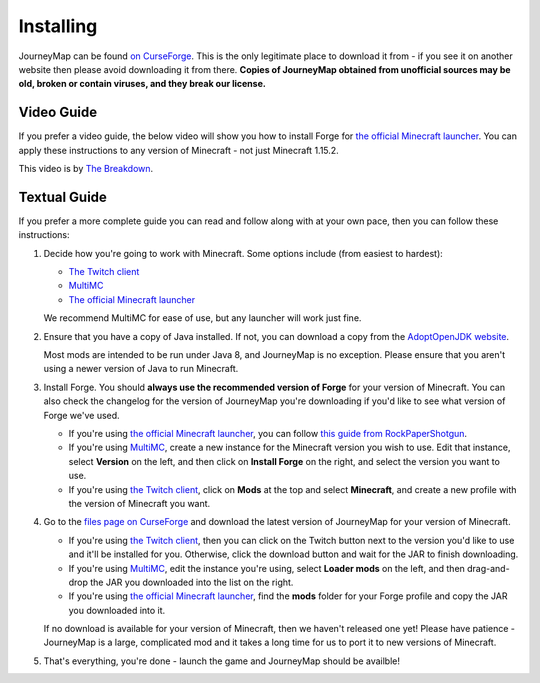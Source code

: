 Installing
==========

JourneyMap can be found `on CurseForge`_. This is the only legitimate place to download it from -
if you see it on another website then please avoid downloading it from there. **Copies of
JourneyMap obtained from unofficial sources may be old, broken or contain viruses, and they
break our license.**

Video Guide
-----------

If you prefer a video guide, the below video will show you how to install Forge for 
`the official Minecraft launcher`_. You can apply these instructions to any version of Minecraft -
not just Minecraft 1.15.2.

This video is by `The Breakdown`_.

.. raw:: html

    <div style="position: relative; overflow: hidden; max-width: 100%; height: auto; margin: auto;">
        <iframe width="100%" height="350" src="https://www.youtube-nocookie.com/embed/71Co8ygepxo" frameborder="0" 
                allow="accelerometer; autoplay; encrypted-media; gyroscope; picture-in-picture" allowfullscreen></iframe>
    </div>
    <br />

Textual Guide
-------------

If you prefer a more complete guide you can read and follow along with at your own pace, then you can follow these
instructions:

1. Decide how you're going to work with Minecraft. Some options include (from easiest to hardest):

   * `The Twitch client`_
   * `MultiMC`_
   * `The official Minecraft launcher`_

   We recommend MultiMC for ease of use, but any launcher will work just fine.

2. Ensure that you have a copy of Java installed. If not, you can download a copy
   from the `AdoptOpenJDK website`_.

   Most mods are intended to be run under Java 8, and JourneyMap is no exception.
   Please ensure that you aren't using a newer version of Java to run Minecraft.

3. Install Forge. You should **always use the recommended version of Forge** for your
   version of Minecraft. You can also check the changelog for the version of JourneyMap
   you're downloading if you'd like to see what version of Forge we've used.

   * If you're using `the official Minecraft launcher`_, you can follow
     `this guide from RockPaperShotgun`_.
   * If you're using `MultiMC`_, create a new instance for the Minecraft version you 
     wish to use. Edit that instance, select **Version** on the left, and then click on
     **Install Forge** on the right, and select the version you want to use.
   * If you're using `the Twitch client`_, click on **Mods** at the top and select
     **Minecraft**, and create a new profile with the version of Minecraft you want.

4. Go to the `files page on CurseForge`_ and download the latest version of
   JourneyMap for your version of Minecraft.
   
   * If you're using `the Twitch client`_, then you can click on the Twitch 
     button next to the version you'd like to use and it'll be installed for 
     you. Otherwise, click the download button and wait for the JAR to finish
     downloading.
   * If you're using `MultiMC`_, edit the instance you're using, select **Loader mods** on the
     left, and then drag-and-drop the JAR you downloaded into the list on the right.
   * If you're using `the official Minecraft launcher`_, find the **mods** folder
     for your Forge profile and copy the JAR you downloaded into it.

   If no download is available for your version of Minecraft, then we
   haven't released one yet! Please have patience - JourneyMap is a 
   large, complicated mod and it takes a long time for us to port it 
   to new versions of Minecraft.

5. That's everything, you're done - launch the game and JourneyMap should be availble!

.. _The Breakdown: https://www.youtube.com/channel/UC6Ec5NXzcESo60F3UgtgQRA

.. _The Twitch client: https://www.twitch.tv/downloads
.. _MultiMC: https://multimc.org/
.. _The official Minecraft launcher: https://www.minecraft.net/download

.. _AdoptOpenJDK website: https://adoptopenjdk.net/?variant=openjdk8&jvmVariant=hotspot

.. _this guide from RockPaperShotgun: https://www.rockpapershotgun.com/2020/04/02/how-to-install-minecraft-forge-for-1-15/

.. _on Curseforge: https://www.curseforge.com/minecraft/mc-mods/journeymap
.. _files page on CurseForge: https://www.curseforge.com/minecraft/mc-mods/journeymap/files
